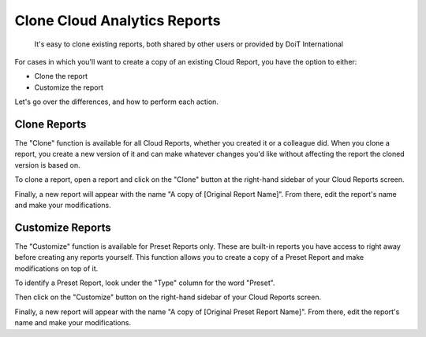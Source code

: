 .. _cloud-analytics_cloning-and-or-customizing-cloud-reports:

Clone Cloud Analytics Reports
=============================

.. epigraph::

   It's easy to clone existing reports, both shared by other users or provided by DoiT International

For cases in which you'll want to create a copy of an existing Cloud Report, you have the option to either:

* Clone the report
* Customize the report

Let's go over the differences, and how to perform each action.

Clone Reports
-------------

The "Clone" function is available for all Cloud Reports, whether you created it or a colleague did. When you clone a report, you create a new version of it and can make whatever changes you'd like without affecting the report the cloned version is based on.

To clone a report, open a report and click on the "Clone" button at the right-hand sidebar of your Cloud Reports screen.

Finally, a new report will appear with the name "A copy of [Original Report Name]". From there, edit the report's name and make your modifications.

.. image:: ../_assets/cloudreports_clonereport-2.jpg
   :alt: A screenshot showing the location of the _Clone Report_ button

Customize Reports
-----------------

The "Customize" function is available for Preset Reports only. These are built-in reports you have access to right away before creating any reports yourself. This function allows you to create a copy of a Preset Report and make modifications on top of it.

To identify a Preset Report, look under the "Type" column for the word "Preset".

.. image:: ../_assets/cloudreports_custom-preset.jpg
   :alt: A screenshot showing the location of the _Type_ column values

Then click on the "Customize" button on the right-hand sidebar of your Cloud Reports screen.

.. image:: ../_assets/cloudreports_customizereport.jpg
   :alt: A screenshot showing the location of the _Customize Report_ button

Finally, a new report will appear with the name "A copy of [Original Preset Report Name]". From there, edit the report's name and make your modifications.
